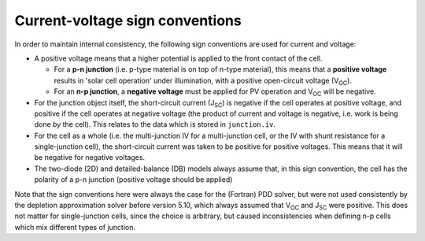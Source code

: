 .. _sign-conventions:

Current-voltage sign conventions
================================

In order to maintain internal consistency, the following sign conventions are used for current and voltage:

- A positive voltage means that a higher potential is applied to the front contact of the cell.

  - For a **p-n junction** (i.e. p-type material is on top of n-type material), this means that a **positive
    voltage** results in 'solar cell operation' under illumination, with a positive open-circuit voltage (V\ :sub:`OC`).
  - For an **n-p junction**, a **negative voltage** must be applied for PV operation and V\ :sub:`OC` will be negative.

- For the junction object itself, the short-circuit current (J\ :sub:`SC`) is negative if the cell operates at positive voltage, and positive
  if the cell operates at negative voltage (the product of current and voltage is negative, i.e. work is being done
  *by* the cell). This relates to the data which is stored in ``junction.iv``.

- For the cell as a whole (i.e. the multi-junction IV for a multi-junction cell, or the IV with shunt resistance for
  a single-junction cell), the short-circuit current was taken to be positive for positive voltages. This means that
  it will be negative for negative voltages.

- The two-diode (2D) and detailed-balance (DB) models always assume that, in this sign convention, the cell has the polarity of
  a p-n junction (positive voltage should be applied)

.. image:: Figures/PDD_pn.png
   :width: 40%
.. image:: Figures/PDD_np.png
   :width: 40%

Note that the sign conventions here were always the case for the (Fortran) PDD solver, but were not used consistently
by the depletion approximation solver before version 5.10, which always assumed that V\ :sub:`OC` and J\ :sub:`SC` were positive. This
does not matter for single-junction cells, since the choice is arbitrary, but caused inconsistencies when defining
n-p cells which mix different types of junction.
